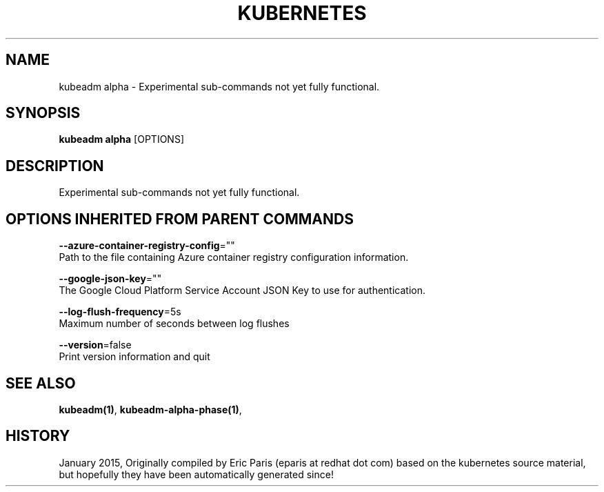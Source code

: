.TH "KUBERNETES" "1" " kubernetes User Manuals" "Eric Paris" "Jan 2015"  ""


.SH NAME
.PP
kubeadm alpha \- Experimental sub\-commands not yet fully functional.


.SH SYNOPSIS
.PP
\fBkubeadm alpha\fP [OPTIONS]


.SH DESCRIPTION
.PP
Experimental sub\-commands not yet fully functional.


.SH OPTIONS INHERITED FROM PARENT COMMANDS
.PP
\fB\-\-azure\-container\-registry\-config\fP=""
    Path to the file containing Azure container registry configuration information.

.PP
\fB\-\-google\-json\-key\fP=""
    The Google Cloud Platform Service Account JSON Key to use for authentication.

.PP
\fB\-\-log\-flush\-frequency\fP=5s
    Maximum number of seconds between log flushes

.PP
\fB\-\-version\fP=false
    Print version information and quit


.SH SEE ALSO
.PP
\fBkubeadm(1)\fP, \fBkubeadm\-alpha\-phase(1)\fP,


.SH HISTORY
.PP
January 2015, Originally compiled by Eric Paris (eparis at redhat dot com) based on the kubernetes source material, but hopefully they have been automatically generated since!

